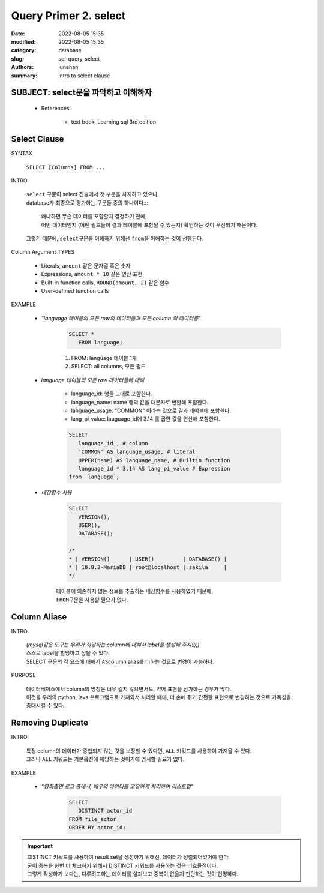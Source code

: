 Query Primer 2. select
######################

:date: 2022-08-05 15:35
:modified: 2022-08-05 15:35
:category: database
:slug: sql-query-select
:authors: junehan
:summary: intro to select clause

SUBJECT: select문을 파악하고 이해하자
-------------------------------------

   - References

      - text book, Learning sql 3rd edition

Select Clause
-------------

SYNTAX

   ``SELECT [Columns] FROM ...``

INTRO

   | ``select`` 구문이 select 진술에서 첫 부분을 차지하고 있으나,
   | database가 최종으로 평가하는 구문들 중의 하나이다.::

      | 왜냐하면 무슨 데이터를 포함할지 결정하기 전에,
      | 어떤 데이터인지 (어떤 필드들이 결과 테이블에 포함될 수 있는지) 확인하는 것이 우선되기 때문이다.

   | 그렇기 때문에, ``select``\구문을 이해하기 위해선 ``from``\을 이해하는 것이 선행된다.

Column Argument TYPES

   - Literals, ``amount`` 같은 문자열 혹은 숫자
   - Expressions, ``amount * 10`` 같은 연산 표현
   - Built-in function calls, ``ROUND(amount, 2)`` 같은 함수
   - User-defined function calls

EXAMPLE

   - *"language 테이블의 모든 row의 데이터들과 모든 column 의 데이터를"*

      .. code-block:: sql

         SELECT *
            FROM language;

      1. FROM: language 테이블 1개
      #. SELECT: all columns, 모든 필드

   - *language 테이블의 모든 row 데이터들에 대해*

      - language_id: 행을 그대로 포함한다.
      - language_name: name 행의 값을 대문자로 변환해 포함한다.
      - language_usage: "COMMON" 이라는 값으로 결과 테이블에 포함한다.
      - lang_pi_value: lauguage_id에 3.14 를 곱한 값을 연산해 포함한다.
   
      .. code-block:: sql

         SELECT
            language_id , # column
            'COMMON' AS language_usage, # literal
            UPPER(name) AS language_name, # Builtin function
            language_id * 3.14 AS lang_pi_value # Expression
         from `language`;

   - *내장함수 사용*

      .. code-block:: sql

         SELECT
            VERSION(),
            USER(),
            DATABASE();
 
         /*
         * | VERSION()      | USER()         | DATABASE() |
         * | 10.8.3-MariaDB | root@localhost | sakila     |
         */

      | 테이블에 의존하지 않는 정보를 추출하는 내장함수를 사용하였기 때문에,
      | ``FROM``\구문을 사용할 필요가 없다.

Column Aliase
-------------

INTRO

   | *(mysql같은 도구는 우리가 희망하는 column에 대해서 label을 생성해 주지만,)*
   | 스스로 label을 할당하고 싶을 수 있다.
   | SELECT 구문의 각 요소에 대해서 ``AS``\ column alias를 더하는 것으로 변경이 가능하다.

PURPOSE

   | 데이터베이스에서 column의 명칭은 너무 길지 않으면서도, 약어 표현을 삼가하는 경우가 많다.
   | 이것을 우리의 python, java 프로그램으로 가져와서 처리할 때에, 더 손에 쥐기 간편한 표현으로 변경하는 것으로 가독성을 증대시킬 수 있다.

Removing Duplicate
------------------

INTRO

   | 특정 column의 데이터가 중첩되지 않는 것을 보장할 수 있다면, ``ALL`` 키워드를 사용하여 가져올 수 있다.
   | 그러나 ``ALL`` 키워드는 기본옵션에 해당하는 것이기에 명시할 필요가 없다.

EXAMPLE

   - *"영화출연 로그 중에서, 배우의 아이디를 고유하게 처리하여 리스트업"*

      .. code-block:: sql

         SELECT
            DISTINCT actor_id
         FROM file_actor
         ORDER BY actor_id;

.. important::

   | DISTINCT 키워드를 사용하여 result set을 생성하기 위해선, 데이터가 정렬되어있어야 한다.
   | 굳이 중복을 한번 더 체크하기 위해서 DISTINCT 키워드를 사용하는 것은 비효율적이다.
   | 그렇게 작성하기 보다는, 다루려고하는 데이터를 살펴보고 중복이 없을지 판단하는 것이 현명하다.

